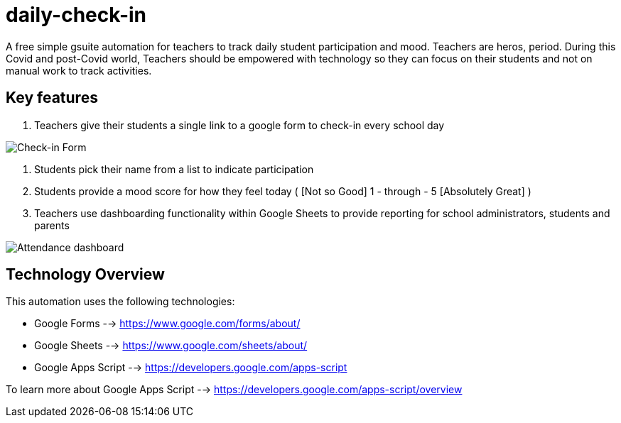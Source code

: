 = daily-check-in

A free simple gsuite automation for teachers to track daily student participation and mood.  Teachers are heros, period.  During this Covid and post-Covid world, Teachers should be empowered with technology so they can focus on their students and not on manual work to track activities.

== Key features

1. Teachers give their students a single link to a google form to check-in every school day

image::https://github.com/daubejb/daily-check-in/blob/master/Form.png?raw=true[Check-in Form]

2. Students pick their name from a list to indicate participation
3. Students provide a mood score for how they feel today ( [Not so Good] 1 - through - 5 [Absolutely Great] )
4. Teachers use dashboarding functionality within Google Sheets to provide reporting for school administrators, students and parents

image::https://github.com/daubejb/daily-check-in/blob/master/Attendence.png?raw=true[Attendance dashboard]

== Technology Overview

This automation uses the following technologies:

- Google Forms --> https://www.google.com/forms/about/
- Google Sheets --> https://www.google.com/sheets/about/
- Google Apps Script --> https://developers.google.com/apps-script

To learn more about Google Apps Script --> https://developers.google.com/apps-script/overview


